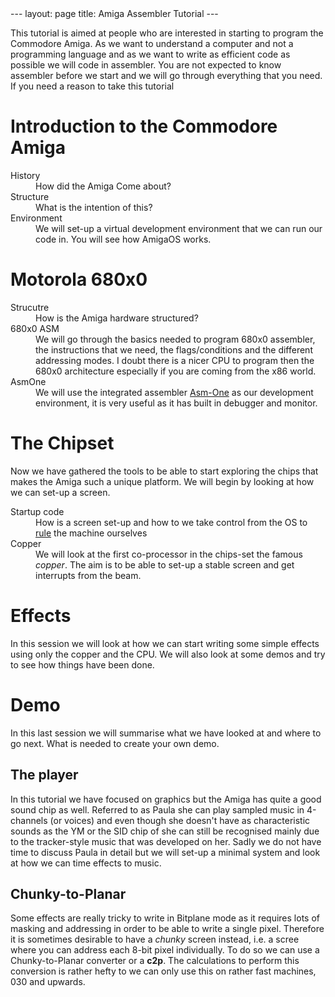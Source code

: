 #+STARTUP: showall expand
#+STARTUP: hidestars
#+options: toc:nil
#+BEGIN_SRC yaml :exports results :results value html
---
layout: page
title: Amiga Assembler Tutorial
---
#+END_SRC

#+RESULTS:
#+BEGIN_EXPORT html
---
layout: page
title: Amiga Assembler Tutorial
---
#+END_EXPORT

This tutorial is aimed at people who are interested in starting to program the Commodore Amiga. As we want to understand a computer and not a programming language and as we want to write as efficient code as possible we will code in assembler. You are not expected to know assembler before we start and we will go through everything that you need. If you need a reason to take this tutorial 

* Introduction to the Commodore Amiga
- History :: How did the Amiga Come about?
- Structure :: What is the intention of this?
- Environment :: We will set-up a virtual development environment that we can run our code in. You will see how AmigaOS works.
* Motorola 680x0
- Strucutre :: How is the Amiga hardware structured?
- 680x0 ASM :: We will go through the basics needed to program 680x0 assembler, the instructions that we need, the flags/conditions and the different addressing modes. I doubt there is a nicer CPU to program then the 680x0 architecture especially if you are coming from the x86 world.
- AsmOne :: We will use the integrated assembler [[http://www.tfa.org/documents/asmone.html][Asm-One]] as our development environment, it is very useful as it has built in debugger and monitor.
* The Chipset
Now we have gathered the tools to be able to start exploring the chips that makes the Amiga such a unique platform. We will begin by looking at how we can set-up a screen.
- Startup code :: How is a screen set-up and how to we take control from the OS to _rule_ the machine ourselves
- Copper :: We will look at the first co-processor in the chips-set the famous /copper/. The aim is to be able to set-up a stable screen and get interrupts from the beam.
* Effects
  In this session we will look at how we can start writing some simple effects using only the copper and the CPU. We will also look at some demos and try to see how things have been done.
* Demo
  In this last session we will summarise what we have looked at and where to go next. What is needed to create your own demo.
** The player
In this tutorial we have focused on graphics but the Amiga has quite a good sound chip as well. Referred to as Paula she can play sampled music in 4-channels (or voices) and even though she doesn't have as characteristic sounds as the YM or the SID chip of she can still be recognised mainly due to the tracker-style music that was developed on her. Sadly we do not have time to discuss Paula in detail but we will set-up a minimal system and look at how we can time effects to music.
** Chunky-to-Planar
Some effects are really tricky to write in Bitplane mode as it requires lots of masking and addressing in order to be able to write a single pixel. Therefore it is sometimes desirable to have a /chunky/ screen instead, i.e. a scree where you can address each 8-bit pixel individually. To do so we can use a Chunky-to-Planar converter or a *c2p*. The calculations to perform this conversion is rather hefty to we can only use this on rather fast machines, 030 and upwards.

